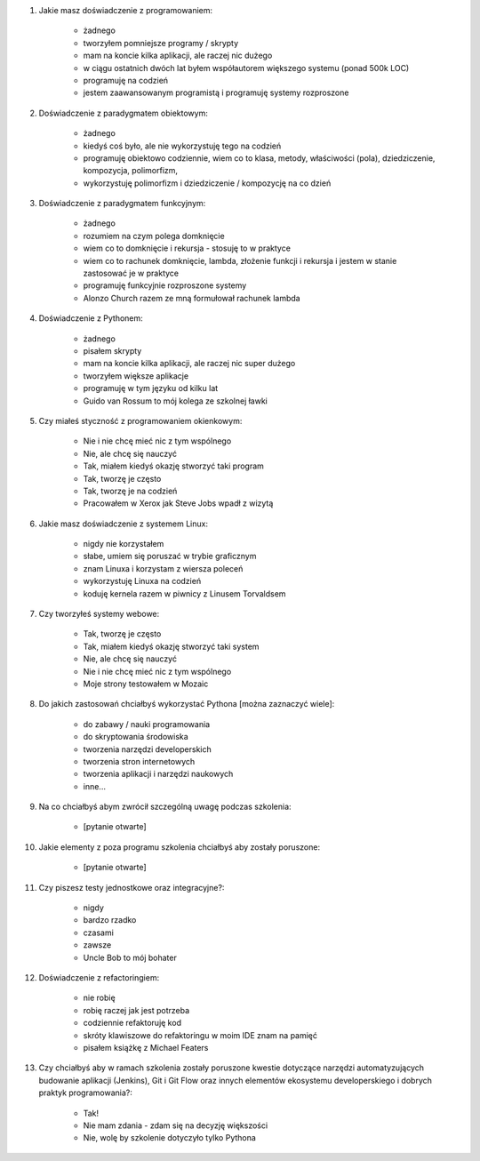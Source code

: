 #. Jakie masz doświadczenie z programowaniem:

    - żadnego
    - tworzyłem pomniejsze programy / skrypty
    - mam na koncie kilka aplikacji, ale raczej nic dużego
    - w ciągu ostatnich dwóch lat byłem współautorem większego systemu (ponad 500k LOC)
    - programuję na codzień
    - jestem zaawansowanym programistą i programuję systemy rozproszone

#. Doświadczenie z paradygmatem obiektowym:

    - żadnego
    - kiedyś coś było, ale nie wykorzystuję tego na codzień
    - programuję obiektowo codziennie, wiem co to klasa, metody, właściwości (pola), dziedziczenie, kompozycja, polimorfizm,
    - wykorzystuję polimorfizm i dziedziczenie / kompozycję na co dzień

#. Doświadczenie z paradygmatem funkcyjnym:

    - żadnego
    - rozumiem na czym polega domknięcie
    - wiem co to domknięcie i rekursja - stosuję to w praktyce
    - wiem co to rachunek domknięcie, lambda, złożenie funkcji i rekursja i jestem w stanie zastosować je w praktyce
    - programuję funkcyjnie rozproszone systemy
    - Alonzo Church razem ze mną formułował rachunek lambda

#. Doświadczenie z Pythonem:

    - żadnego
    - pisałem skrypty
    - mam na koncie kilka aplikacji, ale raczej nic super dużego
    - tworzyłem większe aplikacje
    - programuję w tym języku od kilku lat
    - Guido van Rossum to mój kolega ze szkolnej ławki

#. Czy miałeś styczność z programowaniem okienkowym:

    - Nie i nie chcę mieć nic z tym wspólnego
    - Nie, ale chcę się nauczyć
    - Tak, miałem kiedyś okazję stworzyć taki program
    - Tak, tworzę je często
    - Tak, tworzę je na codzień
    - Pracowałem w Xerox jak Steve Jobs wpadł z wizytą

#. Jakie masz doświadczenie z systemem Linux:

    - nigdy nie korzystałem
    - słabe, umiem się poruszać w trybie graficznym
    - znam Linuxa i korzystam z wiersza poleceń
    - wykorzystuję Linuxa na codzień
    - koduję kernela razem w piwnicy z Linusem Torvaldsem

#. Czy tworzyłeś systemy webowe:

    - Tak, tworzę je często
    - Tak, miałem kiedyś okazję stworzyć taki system
    - Nie, ale chcę się nauczyć
    - Nie i nie chcę mieć nic z tym wspólnego
    - Moje strony testowałem w Mozaic

#. Do jakich zastosowań chciałbyś wykorzystać Pythona [można zaznaczyć wiele]:

    - do zabawy / nauki programowania
    - do skryptowania środowiska
    - tworzenia narzędzi developerskich
    - tworzenia stron internetowych
    - tworzenia aplikacji i narzędzi naukowych
    - inne...

#. Na co chciałbyś abym zwrócił szczególną uwagę podczas szkolenia:

    - [pytanie otwarte]

#. Jakie elementy z poza programu szkolenia chciałbyś aby zostały poruszone:

    - [pytanie otwarte]

#. Czy piszesz testy jednostkowe oraz integracyjne?:

    - nigdy
    - bardzo rzadko
    - czasami
    - zawsze
    - Uncle Bob to mój bohater

#. Doświadczenie z refactoringiem:

    - nie robię
    - robię raczej jak jest potrzeba
    - codziennie refaktoruję kod
    - skróty klawiszowe do refaktoringu w moim IDE znam na pamięć
    - pisałem książkę z Michael Featers

#. Czy chciałbyś aby w ramach szkolenia zostały poruszone kwestie dotyczące narzędzi automatyzujących budowanie aplikacji (Jenkins), Git i Git Flow oraz innych elementów ekosystemu developerskiego i dobrych praktyk programowania?:

    - Tak!
    - Nie mam zdania - zdam się na decyzję większości
    - Nie, wolę by szkolenie dotyczyło tylko Pythona
